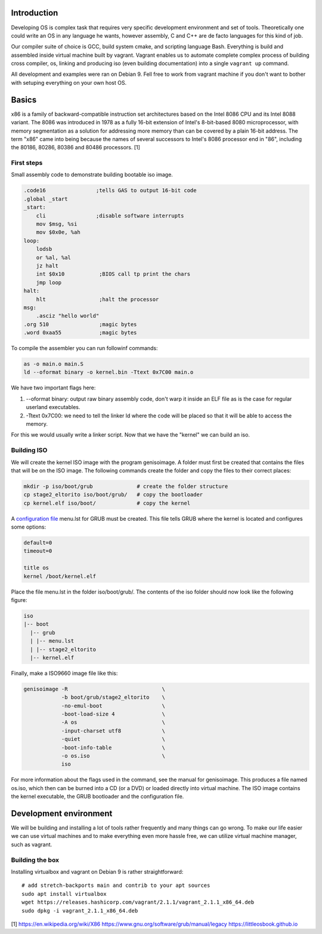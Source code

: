 Introduction
=======================

Developing OS is complex task that requires very specific development environment and set of tools. Theoretically one could write an OS in any language he wants, however assembly, C and C++ are de facto languages for this kind of job.

Our compiler suite of choice is GCC, build system cmake, and scripting language Bash. Everything is build and assembled inside virtual machine built by vagrant. Vagrant enables us to automate complete complex process of building cross compiler, os, linking and producing iso (even building documentation) into a single ``vagrant up`` command.

All development and examples were ran on Debian 9. Fell free to work from vagrant machine if you don't want to bother with setuping everything on your own host OS.

Basics
=======================
x86 is a family of backward-compatible instruction set architectures based on the Intel 8086 CPU and its Intel 8088 variant. The 8086 was introduced in 1978 as a fully 16-bit extension of Intel's 8-bit-based 8080 microprocessor, with memory segmentation as a solution for addressing more memory than can be covered by a plain 16-bit address. The term "x86" came into being because the names of several successors to Intel's 8086 processor end in "86", including the 80186, 80286, 80386 and 80486 processors. [1]


First steps
~~~~~~~~~~~~~~~~~~~~~~~~~~~~~~~~~~~~~~~~~~~~~~~~~~

Small assembly code to demonstrate building bootable iso image.

.. code-block:: gas

  .code16                ;tells GAS to output 16-bit code
  .global _start
  _start:
      cli                ;disable software interrupts
      mov $msg, %si
      mov $0x0e, %ah
  loop:
      lodsb
      or %al, %al
      jz halt
      int $0x10           ;BIOS call tp print the chars
      jmp loop
  halt:
      hlt                 ;halt the processor
  msg:
      .asciz "hello world"
  .org 510                ;magic bytes
  .word 0xaa55            ;magic bytes

To compile the assembler you can run followinf commands:

.. code-block:: bash

  as -o main.o main.S
  ld --oformat binary -o kernel.bin -Ttext 0x7C00 main.o

We have two important flags here:

1.  --oformat binary: output raw binary assembly code, don't warp it inside an ELF file as is the case for regular userland executables.

2. -Ttext 0x7C00: we need to tell the linker ld where the code will be placed so that it will be able to access the memory.

For this we would usually write a linker script. Now that we have the "kernel" we can build an iso.

Building ISO 
~~~~~~~~~~~~
We will create the kernel ISO image with the program genisoimage. A folder must first be created that contains the files that will be on the ISO image. The following commands create the folder and copy the files to their correct places:

.. code:: bash

    mkdir -p iso/boot/grub              # create the folder structure
    cp stage2_eltorito iso/boot/grub/   # copy the bootloader
    cp kernel.elf iso/boot/             # copy the kernel


A `configuration file <https://www.gnu.org/software/grub/manual/legacy/Configuration.html#Configuration>`_ menu.lst for GRUB must be created. This file tells GRUB where the kernel is located and configures some options:

.. code::

    default=0
    timeout=0

    title os
    kernel /boot/kernel.elf

Place the file menu.lst in the folder iso/boot/grub/. The contents of the iso folder should now look like the following figure:

.. code::

    iso
    |-- boot
      |-- grub
      | |-- menu.lst
      | |-- stage2_eltorito
      |-- kernel.elf

Finally, make a ISO9660 image file like this: 

.. code:: bash

    genisoimage -R                              \
                -b boot/grub/stage2_eltorito    \
                -no-emul-boot                   \
                -boot-load-size 4               \
                -A os                           \
                -input-charset utf8             \
                -quiet                          \
                -boot-info-table                \
                -o os.iso                       \
                iso

For more information about the flags used in the command, see the manual for genisoimage.
This produces a file named os.iso, which then can be burned into a CD (or a DVD) or loaded directly into virtual machine.
The ISO image contains the kernel executable, the GRUB bootloader and the configuration file.



Development environment
=======================
We will be building and installing a lot of tools rather frequently and many things can go wrong.
To make our life easier we can use virtual machines and to make everything even more hassle free,
we can utilize virtual machine manager, such as vagrant. 

Building the box
~~~~~~~~~~~~~~~~
Installing virtualbox and vagrant on Debian 9 is rather straightforward:

::

    # add stretch-backports main and contrib to your apt sources
    sudo apt install virtualbox
    wget https://releases.hashicorp.com/vagrant/2.1.1/vagrant_2.1.1_x86_64.deb
    sudo dpkg -i vagrant_2.1.1_x86_64.deb

[1] https://en.wikipedia.org/wiki/X86
https://www.gnu.org/software/grub/manual/legacy
https://littleosbook.github.io